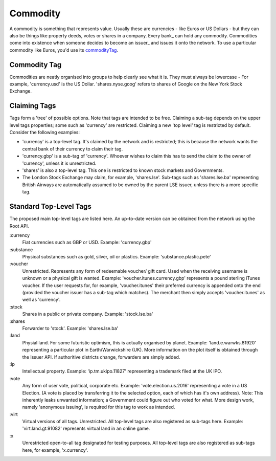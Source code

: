 
.. _commodity:

Commodity
=========

A commodity is something that represents value. Usually these are currencies - like Euros or US Dollars - but they can also be things like property deeds, votes or shares in a company. Every bank_ can hold any commodity. Commodities come into existence when someone decides to become an issuer_ and issues it onto the network. To use a particular commodity like Euros, you'd use its commodityTag_.

.. _commodityTag:

Commodity Tag
-------------

Commodities are neatly organised into groups to help clearly see what it is. They must always be lowercase - For example, 'currency.usd' is the US Dollar. 'shares.nyse.goog' refers to shares of Google on the New York Stock Exchange.

Claiming Tags
-------------

Tags form a 'tree' of possible options. Note that tags are intended to be free. Claiming a sub-tag depends on the upper level tags properties; some such as 'currency' are restricted. Claiming a new 'top level' tag is restricted by default. Consider the following examples:

- 'currency' is a top-level tag. It's claimed by the network and is restricted; this is because the network wants the central bank of their currency to claim their tag.
- 'currency.gbp' is a sub-tag of 'currency'. Whoever wishes to claim this has to send the claim to the owner of 'currency', unless it is unrestricted.
- 'shares' is also a top-level tag. This one is restricted to known stock markets and Governments.
- The London Stock Exchange may claim, for example, 'shares.lse'. Sub-tags such as 'shares.lse.ba' representing British Airways are automatically assumed to be owned by the parent LSE issuer, unless there is a more specific tag.

Standard Top-Level Tags
-----------------------

The proposed main top-level tags are listed here. An up-to-date version can be obtained from the network using the Root API.

:currency
    Fiat currencies such as GBP or USD. Example: 'currency.gbp'

:substance
    Physical substances such as gold, silver, oil or plastics. Example: 'substance.plastic.pete'

:voucher
    Unrestricted. Represents any form of redeemable voucher/ gift card. Used when the receiving username is unknown or a physical gift is wanted. Example: 'voucher.itunes.currency.gbp' represents a pound sterling iTunes voucher. If the user requests for, for example, 'voucher.itunes' their preferred currency is appended onto the end (provided the voucher issuer has a sub-tag which matches). The merchant then simply accepts 'voucher.itunes' as well as 'currency'.

:stock
    Shares in a public or private company. Example: 'stock.lse.ba'

:shares
    Forwarder to 'stock'. Example: 'shares.lse.ba'

:land
    Physial land. For some futuristic optimism, this is actually organised by planet. Example: 'land.e.warwks.81920' representing a particular plot in Earth/Warwickshire (UK). More information on the plot itself is obtained through the Issuer API. If authoritive districts change, forwarders are simply added.

:ip
    Intellectual property. Example: 'ip.tm.ukipo.11827' representing a trademark filed at the UK IPO.

:vote
    Any form of user vote, political, corporate etc. Example: 'vote.election.us.2016' representing a vote in a US Election. (A vote is placed by transferring it to the selected option, each of which has it's own address). Note: This inherently leaks unwanted information; a Government could figure out who voted for what. More design work, namely 'anonymous issuing', is required for this tag to work as intended.

:virt
    Virtual versions of all tags. Unrestricted. All top-level tags are also registered as sub-tags here. Example: 'virt.land.gt.91082' represents virtual land in an online game.

:x
    Unrestricted open-to-all tag designated for testing purposes. All top-level tags are also registered as sub-tags here, for example, 'x.currency'.

